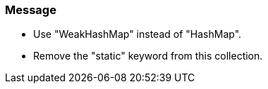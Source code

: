 === Message

* Use "WeakHashMap" instead of "HashMap".
* Remove the "static" keyword from this collection.

